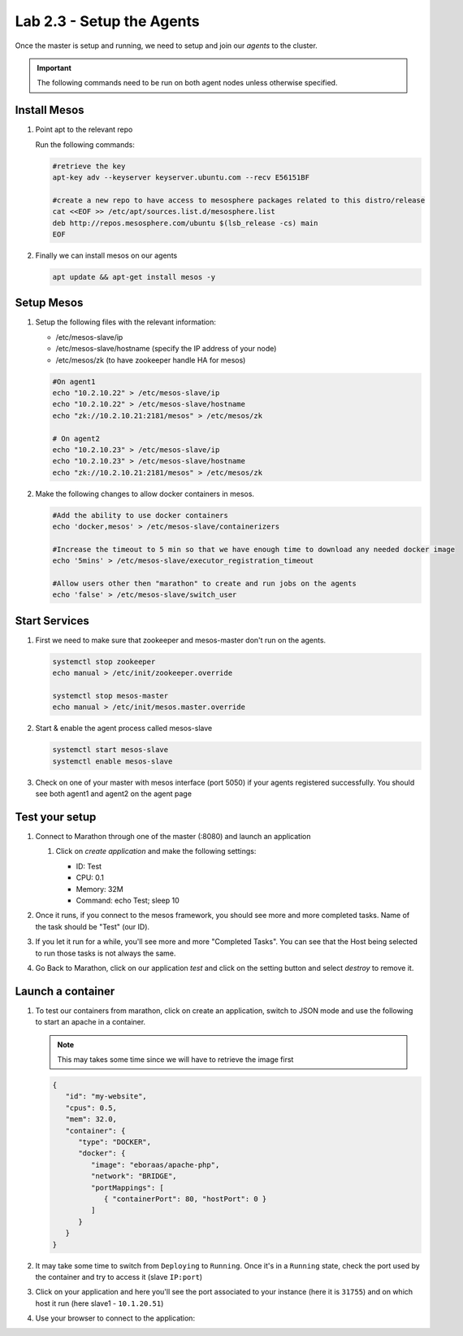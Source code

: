 Lab 2.3 - Setup the Agents
==========================

Once the master is setup and running, we need to setup and join our *agents* to
the cluster.

.. important:: The following commands need to be run on both agent nodes unless
   otherwise specified.

Install Mesos
-------------

#. Point apt to the relevant repo

   Run the following commands:

   .. code-block:: bash

      #retrieve the key
      apt-key adv --keyserver keyserver.ubuntu.com --recv E56151BF

      #create a new repo to have access to mesosphere packages related to this distro/release
      cat <<EOF >> /etc/apt/sources.list.d/mesosphere.list
      deb http://repos.mesosphere.com/ubuntu $(lsb_release -cs) main
      EOF

#. Finally we can install mesos on our agents

   .. code-block:: bash

      apt update && apt-get install mesos -y

Setup Mesos
---------------

#. Setup the following files with the relevant information:

   - /etc/mesos-slave/ip
   - /etc/mesos-slave/hostname (specify the IP address of your node)
   - /etc/mesos/zk (to have zookeeper handle HA for mesos)

   .. code-block:: bash

      #On agent1
      echo "10.2.10.22" > /etc/mesos-slave/ip
      echo "10.2.10.22" > /etc/mesos-slave/hostname
      echo "zk://10.2.10.21:2181/mesos" > /etc/mesos/zk

      # On agent2
      echo "10.2.10.23" > /etc/mesos-slave/ip
      echo "10.2.10.23" > /etc/mesos-slave/hostname
      echo "zk://10.2.10.21:2181/mesos" > /etc/mesos/zk

#. Make the following changes to allow docker containers in mesos.

   .. code-block:: bash

      #Add the ability to use docker containers
      echo 'docker,mesos' > /etc/mesos-slave/containerizers

      #Increase the timeout to 5 min so that we have enough time to download any needed docker image
      echo '5mins' > /etc/mesos-slave/executor_registration_timeout

      #Allow users other then "marathon" to create and run jobs on the agents
      echo 'false' > /etc/mesos-slave/switch_user

Start Services
--------------

#. First we need to make sure that zookeeper and mesos-master don't run on the
   agents.

   .. code-block:: bash

      systemctl stop zookeeper
      echo manual > /etc/init/zookeeper.override

      systemctl stop mesos-master
      echo manual > /etc/init/mesos.master.override

#. Start & enable the agent process called mesos-slave

   .. code-block:: bash

      systemctl start mesos-slave
      systemctl enable mesos-slave

#. Check on one of your master with mesos interface (port 5050) if your agents
   registered successfully. You should see both agent1 and agent2 on the agent
   page

   .. image:: images/setup-slave-check-agent-registration.png
      :align: center

Test your setup
---------------

#. Connect to Marathon through one of the master (:8080) and launch an
   application

   #. Click on *create application* and make the following settings:

      .. image:: images/setup-slave-test-create-application-button.png
         :align: center

      - ID: Test
      - CPU: 0.1
      - Memory: 32M
      - Command: echo Test; sleep 10
    
      .. image:: images/setup-slave-test-create-application-command-def.png
         :align: center

#. Once it runs, if you connect to the mesos framework, you should see more
   and more completed tasks. Name of the task should be "Test" (our ID).

   .. image:: images/setup-slave-test-create-application-command-exec1.png
      :align: center

#. If you let it run for a while, you'll see more and more "Completed Tasks".
   You can see that the Host being selected to run those tasks is not always
   the same.

   .. image:: images/setup-slave-test-create-application-command-exec2.png
      :align: center

#. Go Back to Marathon, click on our application *test* and click on the
   setting button and select *destroy* to remove it.

   .. image:: images/setup-slave-test-create-application-command-delete.png
      :align: center

Launch a container
------------------

#. To test our containers from marathon, click on create an application, switch
   to JSON mode and use the following to start an apache in a container.

   .. note:: This may takes some time since we will have to retrieve the
      image first

   .. code-block:: json

      {
         "id": "my-website",
         "cpus": 0.5,
         "mem": 32.0,
         "container": {
            "type": "DOCKER",
            "docker": {
               "image": "eboraas/apache-php",
               "network": "BRIDGE",
               "portMappings": [
                  { "containerPort": 80, "hostPort": 0 }
               ]
            }
         }
      }

   .. image:: images/setup-slave-test-create-container-def.png
      :align: center

#. It may take some time to switch from ``Deploying`` to ``Running``. Once
   it's in a ``Running`` state, check the port used by the container and try
   to access it (slave ``IP:port``)

   .. image:: images/setup-slave-test-create-container-run.png
      :align: center

#. Click on your application and here you'll see the port associated to your
   instance (here it is ``31755``) and on which host it run (here slave1 -
   ``10.1.20.51``)

   .. image:: images/setup-slave-test-create-container-check-port.png
      :align: center

#. Use your browser to connect to the application:

   .. image:: images/setup-slave-test-create-container-access.png
      :align: center
